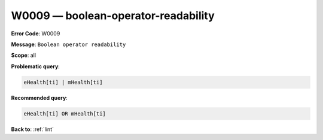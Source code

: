 .. _W0009:

W0009 — boolean-operator-readability
====================================

**Error Code**: W0009

**Message**: ``Boolean operator readability``

**Scope**: all

**Problematic query**:

.. code-block:: text

    eHealth[ti] | mHealth[ti]

**Recommended query**:

.. code-block:: text

    eHealth[ti] OR mHealth[ti]

**Back to**: :ref:`lint`
